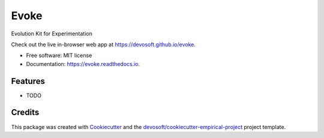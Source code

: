 =====
Evoke
=====


.. image:: https://img.shields.io/travis/devosoft/evoke.svg
        :target: https://travis-ci.org/devosoft/evoke

.. image:: https://readthedocs.org/projects/evoke/badge/?version=latest
        :target: https://evoke.readthedocs.io/en/latest/?badge=latest
        :alt: Documentation Status


Evolution Kit for Experimentation

Check out the live in-browser web app at `https://devosoft.github.io/evoke`_.


* Free software: MIT license
* Documentation: https://evoke.readthedocs.io.


Features
--------

* TODO

Credits
-------

This package was created with Cookiecutter_ and the `devosoft/cookiecutter-empirical-project`_ project template.


.. _`https://devosoft.github.io/evoke`: https://devosoft.github.io/evoke
.. _Cookiecutter: https://github.com/audreyr/cookiecutter
.. _`devosoft/cookiecutter-empirical-project`: https://github.com/devosoft/cookiecutter-empirical-project
